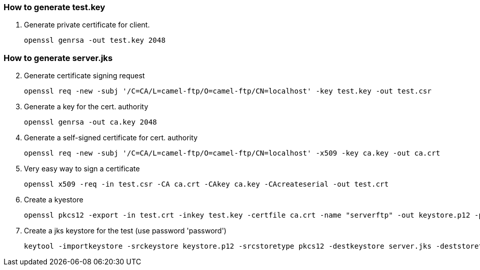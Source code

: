 === How to generate test.key

1. Generate private certificate for client.
[source]
openssl genrsa -out test.key 2048

=== How to generate server.jks

[start=2]
. Generate certificate signing request
[source]
openssl req -new -subj '/C=CA/L=camel-ftp/O=camel-ftp/CN=localhost' -key test.key -out test.csr
. Generate a key for the cert. authority
[source]
openssl genrsa -out ca.key 2048
. Generate a self-signed certificate for cert. authority
[source]
openssl req -new -subj '/C=CA/L=camel-ftp/O=camel-ftp/CN=localhost' -x509 -key ca.key -out ca.crt
. Very easy way to sign a certificate
[source]
openssl x509 -req -in test.csr -CA ca.crt -CAkey ca.key -CAcreateserial -out test.crt
. Create a kyestore
[source]
openssl pkcs12 -export -in test.crt -inkey test.key -certfile ca.crt -name "serverftp" -out keystore.p12 -passout pass:password
. Create a jks keystore for the test (use password 'password')
[source]
keytool -importkeystore -srckeystore keystore.p12 -srcstoretype pkcs12 -destkeystore server.jks -deststoretype JKS -storepass password

